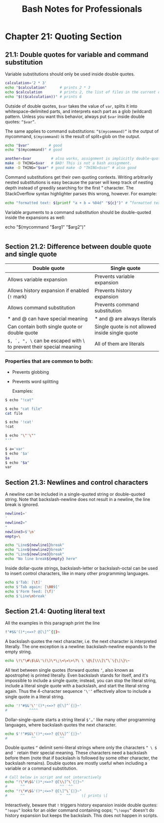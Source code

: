 #+STARTUP: showeverything
#+title: Bash Notes for Professionals

* Chapter 21: Quoting Section

** 21.1: Double quotes for variable and command substitution

   Variable substitutions should only be used inside double quotes.

#+begin_src bash
  calculation='2 * 3'
  echo "$calculation"      # prints 2 * 3
  echo $calculation        # prints 2, the list of files in the current directory, and 3
  echo "$(($calculation))" # prints 6
#+end_src

   Outside of double quotes, ~$var~ takes the value of ~var~, splits it into
   whitespace-delimited parts, and interprets each part as a glob (wildcard)
   pattern. Unless you want this behavior, always put ~$var~ inside double
   quotes: ~“$var”~.

   The same applies to command substitutions: ~“$(mycommand)”~ is the output of
   mycommand, ~$(mycommand)~ is the result of split+glob on the output.

#+begin_src bash
  echo "$var"         # good
  echo "$(mycommand)" # good

  another=$var         # also works, assignment is implicitly double-quoted
  make -D THING=$var   # BAD! This is not a bash assignment.
  make -D THING="$var" # good make -D "THING=$var" # also good
#+end_src

   Command substitutions get their own quoting contexts. Writing arbitrarily
   nested substitutions is easy because the parser will keep track of nesting
   depth instead of greedily searching for the ﬁrst " character. The
   StackOverﬂow syntax highlighter parses this wrong, however. For example:

#+begin_src bash
  echo "formatted text: $(printf "a + b = %04d" "${c}")" # “formatted text: a + b = 0000”
#+end_src

   Variable arguments to a command substitution should be double-quoted inside
   the expansions as well:

  echo "$(mycommand "$arg1" "$arg2")"
#+begin_src bash
#+end_src

** Section 21.2: Difference between double quote and single quote

| Double quote                                                        | Single quote                                    |
|---------------------------------------------------------------------+-------------------------------------------------|
| Allows variable expansion                                           | Prevents variable expansion                     |
| Allows history expansion if enabled (~!~ mark)                      | Prevents history expansion                      |
| Allows command substitution                                         | Prevents command substitution                   |
| * and @ can have special meaning                                    | * and @ are always literals                     |
| Can contain both single quote or double quote                       | Single quote is not allowed inside single quote |
| ~$, `, ", \~ can be escaped with \ to prevent their special meaning | All of them are literals                        |

*** Properties that are common to both:
    * Prevents globbing
    * Prevents word splitting

      Examples:

#+begin_src bash
  $ echo "!cat"

  $ echo "cat file"
  cat file

  $ echo '!cat'
  !cat

  $ echo "\"'\""
  "'"

  $ a='var'
  $ echo '$a'
  $a
  $ echo "$a"
  var
#+end_src

** Section 21.3: Newlines and control characters

   A newline can be included in a single-quoted string or double-quoted string.
   Note that backslash-newline does not result in a newline, the line break is
   ignored.

#+begin_src bash
  newline1='
  '
  newline2="
  "
  newline3=$'\n'
  empty=\

  echo "Line${newline1}break"
  echo "Line${newline2}break"
  echo "Line${newline3}break"
  echo "No line break${empty} here"
#+end_src

   Inside dollar-quote strings, backslash-letter or backslash-octal can be used
   to insert control characters, like in many other programming languages.

#+begin_src bash
  echo $'Tab: [\t]'
  echo $'Tab again: [\009]'
  echo $'Form feed: [\f]'
  echo $'Line\nbreak'
#+end_src

** Section 21.4: Quoting literal text

   All the examples in this paragraph print the line

#+begin_src bash
  !"#$&'()*;<=>? @[\]^`{|}~
#+end_src

   A backslash quotes the next character, i.e. the next character is interpreted
   literally. The one exception is a newline: backslash-newline expands to the
   empty string.

#+begin_src bash
  echo \!\"\#\$\&\'\(\)\*\;\<\=\>\?\ \ \@\[\\\]\^\`\{\|\}\~
#+end_src

   All text between single quotes (forward quotes ~‘~, also known as apostrophe)
   is printed literally. Even backslash stands for itself, and it's impossible
   to include a single quote; instead, you can stop the literal string, include
   a literal single quote with a backslash, and start the literal string again.
   Thus the 4-character sequence ~‘\'’~ eﬀectively allow to include a single quote
   in a literal string.

#+begin_src bash
  echo '!"#$&'\''()*;<=>? @[\]^`{|}~'
  #          ^^^^
#+end_src

   Dollar-single-quote starts a string literal ~$‘…’~ like many other programming
   languages, where backslash quotes the next character.

#+begin_src bash
echo $'!"#$&\'()*;<=>? @[\\]^`{|}~'
#           ^^           ^^
#+end_src

   Double quotes ~“~ delimit semi-literal strings where only the characters ~“ \ $~
   and ~`~ retain their special meaning. These characters need a backslash before
   them (note that if backslash is followed by some other character, the
   backslash remains). Double quotes are mostly useful when including a variable
   or a command substitution.

#+begin_src bash
# Call below in script and not interactively
echo "!\"#\$&'()*;<=>? @[\\]^\`{|}~"
#      ^^                ^^  ^^
echo "!\"#\$&'()*;<=>? @[\]^\`{|}~"
#      ^^                ^  ^^     \[ prints \[
#+end_src

   Interactively, beware that ~!~ triggers history expansion inside double quotes:
   ~“!oops”~ looks for an older command containing oops; ~“\!oops”~ doesn't do
   history expansion but keeps the backslash. This does not happen in scripts.
